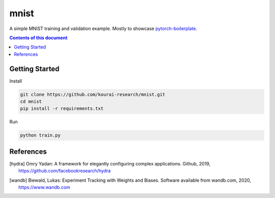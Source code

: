 
**************
mnist
**************

A simple MNIST training and validation example. Mostly to showcase 
`pytorch-boilerplate <https://github.com/kourai-research/pytorch-boilerplate.git>`_.

.. contents:: **Contents of this document**
   :depth: 2

Getting Started
===============

Install

.. code:: shell

    git clone https://github.com/kourai-research/mnist.git
    cd mnist
    pip install -r requirements.txt

Run

.. code:: shell

    python train.py

References
==========

.. [hydra] Omry Yadan:
      A framework for elegantly configuring complex applications.
      Github, 2019, https://github.com/facebookresearch/hydra

.. [wandb] Biewald, Lukas:
      Experiment Tracking with Weights and Biases.
      Software available from wandb.com, 2020, https://www.wandb.com
